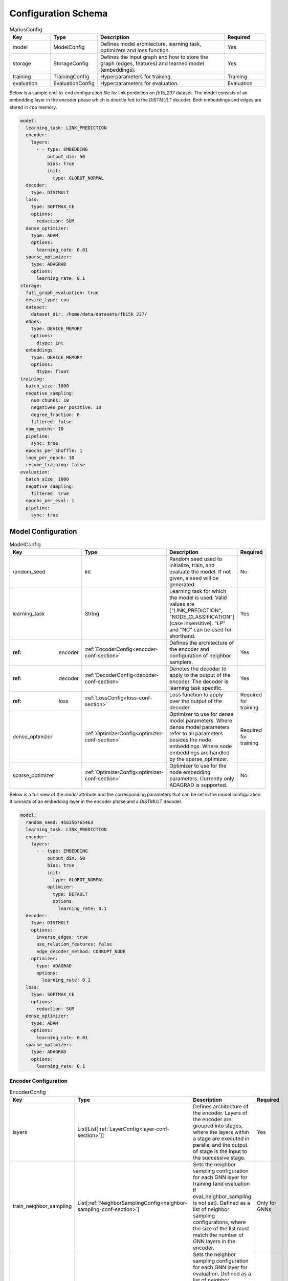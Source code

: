 .. _config_schema

Configuration Schema
=========================

.. list-table:: MariusConfig
   :widths: 15 10 50 15
   :header-rows: 1

   * - Key
     - Type
     - Description
     - Required
   * - model
     - ModelConfig
     - Defines model architecture, learning task, optimizers and loss function.
     - Yes
   * - storage
     - StorageConfig
     - Defines the input graph and how to store the graph (edges, features) and learned model (embeddings).
     - Yes
   * - training
     - TrainingConfig
     - Hyperparameters for training.
     - Training
   * - evaluation
     - EvaluationConfig
     - Hyperparameters for evaluation.
     - Evaluation

Below is a sample end-to-end configuration file for link prediction on `fb15_237` dataset. The model consists of an embedding layer
in the encoder phase which is directly fed to the `DISTMULT` decoder. Both embeddings and edges are stored in `cpu` memory. 

.. code-block:: yaml 

   model:
     learning_task: LINK_PREDICTION
     encoder:
       layers:
         - - type: EMBEDDING
             output_dim: 50
             bias: true
             init:
               type: GLOROT_NORMAL
     decoder:
       type: DISTMULT
     loss:
       type: SOFTMAX_CE
       options:
         reduction: SUM
     dense_optimizer:
       type: ADAM
       options:
         learning_rate: 0.01
     sparse_optimizer:
       type: ADAGRAD
       options:
         learning_rate: 0.1
   storage:
     full_graph_evaluation: true
     device_type: cpu
     dataset:
       dataset_dir: /home/data/datasets/fb15k_237/
     edges:
       type: DEVICE_MEMORY
       options:
         dtype: int
     embeddings:
       type: DEVICE_MEMORY
       options:
         dtype: float
   training:
     batch_size: 1000
     negative_sampling:
       num_chunks: 10
       negatives_per_positive: 10
       degree_fraction: 0
       filtered: false
     num_epochs: 10
     pipeline:
       sync: true
     epochs_per_shuffle: 1
     logs_per_epoch: 10
     resume_training: false
   evaluation:
     batch_size: 1000
     negative_sampling:
       filtered: true
     epochs_per_eval: 1
     pipeline:
       sync: true


Model Configuration
--------------------


.. list-table:: ModelConfig
   :widths: 15 10 50 15
   :header-rows: 1

   * - Key
     - Type
     - Description
     - Required
   * - random_seed
     - Int
     - Random seed used to initialize, train, and evaluate the model. If not given, a seed will be generated.
     - No
   * - learning_task
     - String
     - Learning task for which the model is used. Valid values are ["LINK_PREDICTION", "NODE_CLASSIFICATION"] (case insensitive). "LP" and "NC" can be used for shorthand.
     - Yes
   * - :ref: encoder
     - :ref:`EncoderConfig<encoder-conf-section>`
     - Defines the architecture of the encoder and configuration of neighbor samplers.
     - Yes
   * - :ref: decoder
     - :ref:`DecoderConfig<decoder-conf-section>`
     - Denotes the decoder to apply to the output of the encoder. The decoder is learning task specific.
     - Yes
   * - :ref: loss
     - :ref:`LossConfig<loss-conf-section>`
     - Loss function to apply over the output of the decoder.
     - Required for training
   * - dense_optimizer
     - :ref:`OptimizerConfig<optimizer-conf-section>`
     - Optimizer to use for dense model parameters. Where dense model parameters refer to all parameters besides the node embeddings. Where node embeddings are handled by the sparse_optimizer.
     - Required for training
   * - sparse_optimizer
     - :ref:`OptimizerConfig<optimizer-conf-section>`
     - Optimizer to use for the node embedding parameters. Currently only ADAGRAD is supported.
     - No

Below is a full view of the `model` attribute and the corresponding parameters that can be set in the model configuration. It consists
of an embedding layer in the encoder phase and a `DISTMULT` decoder.

.. code-block:: yaml

   model:
     random_seed: 456356765463
     learning_task: LINK_PREDICTION
     encoder:
       layers:
         - - type: EMBEDDING
             output_dim: 50
             bias: true
             init:
               type: GLOROT_NORMAL
             optimizer:
               type: DEFAULT
               options:
                 learning_rate: 0.1
     decoder:
       type: DISTMULT
       options:
         inverse_edges: true
         use_relation_features: false
         edge_decoder_method: CORRUPT_NODE
       optimizer:
         type: ADAGRAD
         options:
           learning_rate: 0.1
     loss:
       type: SOFTMAX_CE
       options:
         reduction: SUM
     dense_optimizer:
       type: ADAM
       options:
         learning_rate: 0.01
     sparse_optimizer:
       type: ADAGRAD
       options:
         learning_rate: 0.1

.. _encoder-conf-section:

Encoder Configuration
^^^^^^^^^^^^^^^^^^^^^

.. list-table:: EncoderConfig
   :widths: 15 10 50 15
   :header-rows: 1

   * - Key
     - Type
     - Description
     - Required
   * - layers
     - List[List[:ref:`LayerConfig<layer-conf-section>`]]
     - Defines architecture of the encoder. Layers of the encoder are grouped into stages, where the layers within a stage are executed in parallel and the output of stage is the input to the successive stage.
     - Yes
   * - train_neighbor_sampling
     - List[:ref:`NeighborSamplingConfig<neighbor-sampling-conf-section>`]
     - Sets the neighbor sampling configuration for each GNN layer for training (and evaluation if eval_neighbor_sampling is not set). Defined as a list of neighbor sampling configurations, where the size of the list must match the number of GNN layers in the encoder.
     - Only for GNNs
   * - eval_neighbor_sampling
     - List[:ref:`NeighborSamplingConfig<neighbor-sampling-conf-section>`]
     - Sets the neighbor sampling configuration for each GNN layer for evaluation. Defined as a list of neighbor sampling configurations, where the size of the list must match the number of GNN layers in the encoder. If this field is not set then the sampling configuration used for training will be used for evaluation.
     - No

The below example depicts a configuration where there is one embedding layer, followed by three GNN layers.  

.. code-block:: yaml

   encoder:
     train_neighbor_sampling:
       - type: ALL
       - type: ALL
       - type: ALL
     eval_neighbor_sampling:
       - type: ALL
       - type: ALL
       - type: ALL
     layers:
       - - type: EMBEDDING
           output_dim: 10
           bias: true
           init:
             type: GLOROT_NORMAL

       - - type: GNN
           options:
             type: GAT
           input_dim: 10
           output_dim: 10
           bias: true
           init:
             type: GLOROT_NORMAL

       - - type: GNN
           options:
             type: GAT
           input_dim: 10
           output_dim: 10
           bias: true
           init:
             type: GLOROT_NORMAL

       - - type: GNN
           options:
             type: GAT
           input_dim: 10
           output_dim: 10
           bias: true
           init:
             type: GLOROT_NORMAL


.. _neighbor-sampling-conf-section:

.. list-table:: NeighborSamplingConfig
   :widths: 15 10 50 15
   :header-rows: 1

   * - Key
     - Type
     - Description
     - Required
   * - type
     - String
     - Denotes the type of the neighbor sampling layer. Options: ["ALL", "UNIFORM", "DROPOUT"].
     - Yes
   * - options
     - NeighborSamplingOptions
     - Specific options depending on the type of sampling layer.
     - No

In the following configuration snippet, the GNN layer samples all neighbors for a given node during training. All neighbors with incoming
edges to the given node are sampled while the outgoing edges are ignored. 

.. code-block:: yaml 

   train_neighbor_sampling:
     - type: ALL
       use_incoming_nbrs: true
       use_outgoing_nbrs: false


.. list-table:: UniformSamplingOptions[NeighborSamplingOptions]
   :widths: 15 10 50 15
   :header-rows: 1

   * - Key
     - Type
     - Description
     - Required
   * - max_neighbors
     - Int
     - Number of neighbors to sample in a given uniform sampling layer.
     - Yes

The below configuration might work for a graph configuration where there are 2 GNN layers. The configuration specifies that at most 
10 neighboring nodes will be samples for any given node embedding during training.

.. code-block:: yaml 

   train_neighbor_sampling:
     - type: UNIFORM
       options:
         max_neighbors: 10
     - type: UNIFORM
       options:
         max_neighbors: 10


.. list-table:: DropoutSamplingOptions[NeighborSamplingOptions]
   :widths: 15 10 50 15
   :header-rows: 1

   * - Key
     - Type
     - Description
     - Required
   * - rate
     - Float
     - The dropout rate for a dropout layer.
     - Yes

`DROPOUT` mode neighbor sampling randomly drops `rate * 100` percent neighbors during sampling. 

.. code-block:: yaml 

   train_neighbor_sampling:
     - type: DROPOUT
       options:
         rate: 0.05


.. _layer-conf-section:

Layer Configuration
"""""""""""""""""""

.. list-table:: LayerConfig
   :widths: 15 10 50 15
   :header-rows: 1

   * - Key
     - Type
     - Description
     - Required
   * - type
     - String
     - Denotes the type of layer. Options: ["EMBEDDING", "FEATURE", "GNN" "REDUCTION"]
     - Yes
   * - options
     - LayerOptions
     - Layer specific options depending on the type.
     - No
   * - input_dim
     - Int
     - The dimension of the input to the layer.
     - GNN and Reduction layers
   * - output_dim
     - Int
     - The output of dimension of the layer.
     - Yes
   * - init
     - :ref:`InitConfig<init-conf-section>`
     - Initialization method for the layer parameters. (Default GLOROT_UNIFORM).
     - No
   * - optimizer
     - OptimizerConfig
     - Optimizer to use for the parameters of this layer. If not given, the dense_optimizer is used.
     - No
   * - bias
     - Bool
     - Enable a bias to be applied to the output of the layer. (Default False)
     - No
   * - bias_init
     - :ref:`InitConfig<init-conf-section>`
     - Initialization method for the bias. The default initialization is zeroes.
     - No
   * - activation
     - String
     - Activation function to apply to the output of the layer. Options ["RELU", "SIGMOID", "NONE"]. (Default "NONE")
     - No

Below is a configuration for creating and embedding layer with output dimension 50. It is initialized with zeros and has no activation 
set.

.. code-block:: yaml

   layers:
   - - type: EMBEDDING
       input_dim: -1
       output_dim: 50
       init:
         type: GLOROT_NORMAL
       optimizer:
         type: DEFAULT
         options:
           learning_rate: 0.1
       bias: true
       bias_init:
         type: ZEROS
       activation: NONE


A GNN layer of type GAT (Graph Attention) with input and output dimension of 50 is as follows.

.. code-block:: yaml 

   layers:
   - - type: GNN
       options:
         type: GAT
       input_dim: 50
       output_dim: 50
       bias: true
       init:
         type: GLOROT_NORMAL


A Reduction layer of type Linear, with input dimension of 100 and output dimension of 50 is as follows. 

.. code-block:: yaml

   layers:
   - - type: REDUCTION
       input_dim: 100
       ouptut_dim: 50
       bias: true
       options:
         type: LINEAR


Below is a simple Feature layer with output dimension of 50. The input dimension is set to -1 by default since both Feature and 
Embedding layers do not have any input. 

.. code-block:: yaml

   layers:
   - - type: FEATURE
       output_dim: 50
       bias: true


Layer Options
"""""""""""""

**GNN Layer Options**

.. list-table:: GraphSageLayerOptions[LayerOptions]
   :widths: 15 10 50 15
   :header-rows: 1

   * - Key
     - Type
     - Description
     - Required
   * - type
     - String
     - The type of the GNN layer, for GraphSage, this must be equal to "GRAPH_SAGE".
     - Yes
   * - aggregator
     - String
     - Aggregation to use for graph sage, options are ["GCN", "MEAN"]. (Default "MEAN")
     - No

A GNN layer of type `GRAPH_SAGE` with aggregator set to `MEAN`. Another possbile option is `GCN` (Graph Convolution).

.. code-block:: yaml

   - - type: GNN
       options:
         type: GRAPH_SAGE
         aggregator: MEAN


.. list-table:: GATLayerOptions[LayerOptions]
   :widths: 15 10 50 15
   :header-rows: 1

   * - Key
     - Type
     - Description
     - Required
   * - type
     - String
     - The type of the GNN layer, for GAT, this must be equal to "GAT".
     - Yes
   * - num_heads
     - Int
     - Number of attention heads to use. (Default 10)
     - No
   * - average_heads
     - Bool
     - If true, the attention heads will be averaged, otherwise they will be concatenated. (Default True)
     - No
   * - negative_slope
     - Float
     - Negative slope to use for LeakyReLU. (Default .2)
     - No
   * - input_dropout
     - Float
     - Dropout rate to apply to the input to the layer. (Default 0.0)
     - No
   * - attention_dropout
     - Float
     - Dropout rate to apply to the attention weights. (Default 0.0)
     - No

A GNN layer of type `GAT` (Graph Attention) with 50 attention heads. `input_dropout` is set to 0.1 implying that 10 percent of the 
input tensor values will be randomly dropped.

.. code-block:: yaml

   - - type: GNN
       options:
         type: GAT
         num_heads: 50
         average_heads: True
         input_dropout: 0.1


**Reduction Layer Options**

.. list-table:: ReductionLayerOptions[LayerOptions]
   :widths: 15 10 50 15
   :header-rows: 1

   * - Key
     - Type
     - Description
     - Required
   * - type
     - String
     - The type of the reduction layer. Options are: ["CONCAT", "LINEAR"]. (Default "CONCAT")
     - Yes

A reduction layer of type `LINEAR`. Another possible type for the reduction layer is `CONCAT`.

.. code-block:: yaml

   - - type: REDUCTION
       options:
         type: LINEAR


.. _init-conf-section:

Initialization Configuration
""""""""""""""""""""""""""""

.. list-table:: InitConfig
   :widths: 15 10 50 15
   :header-rows: 1

   * - Key
     - Type
     - Description
     - Required
   * - type
     - String
     - The type of the initialization. Options are: ["GLOROT_UNIFORM", "GLOROT_NORMAL", "UNIFORM", "NORMAL", "ZEROES", "ONES", "CONSTANT"]. Default "GLOROT_UNIFORM"
     - Yes
   * - options
     - InitOptions
     - Initialization specific options depending on the type.
     - No

.. code-block:: yaml

   init:
     type: GLOROT_NORMAL
     options: {}


**Uniform Init Options**

.. list-table:: UniformInitOptions[InitOptions]
   :widths: 15 10 50 15
   :header-rows: 1

   * - Key
     - Type
     - Description
     - Required
   * - scale_factor
     - Float
     - The scale factor of the uniform distribution. (Default 1)
     - No

The below configuration is used to initialize a layer with a uniform distribution of values ranging between [-scale_factor, +scale_factor]

.. code-block:: yaml

   init:
     type: UNIFORM
     options:
       scale_factor: 1


**Normal Init Options**

.. list-table:: NormalInitOptions[InitOptions]
   :widths: 15 10 50 15
   :header-rows: 1

   * - Key
     - Type
     - Description
     - Required
   * - mean
     - Float
     - The mean of the distribution. (Default 0.0)
     - No
   * - std
     - Float
     - The standard deviation of the distribution. (Default 1.0)
     - No

The below configuration is used to initialize a layer with values belonging to a noraml distribution, with mean 0.5 and standard 
deviation 0.1.

.. code-block:: yaml

   init:
     type: NORMAL
     options:
       mean: 0.5
       std: 0.1


**Constant Init Options**

.. list-table:: ConstantInitOptions[InitOptions]
   :widths: 15 10 50 15
   :header-rows: 1

   * - Key
     - Type
     - Description
     - Required
   * - constant
     - Float
     - The value to set all parameters. (Default 0.0)
     - No

`CONSTANT` initialization mode initializes all parameters of the layer to the specified constant value. 

.. code-block:: yaml

   init:
     type: CONSTANT
     options:
       constant: 0.4

.. _decoder-conf-section:

Decoder Configuration
^^^^^^^^^^^^^^^^^^^^^

.. list-table:: DecoderConfig
   :widths: 15 10 50 15
   :header-rows: 1

   * - Key
     - Type
     - Description
     - Required
   * - type
     - String
     - Denotes the type of decoder. Options: ["DISTMULT", "TRANSE", "COMPLEX", "NODE"]. The first three are decoders for link prediction and the "NODE" decoder is used for node classification.
     - Yes
   * - options
     - DecoderOptions
     - Decoder specific options depending on the type.
     - No
   * - optimizer
     - OptimizerConfig
     - Optimizer to use for the parameters of the decoder (if any). If not given, the dense_optimizer is used.
     - No

Below is a `DISTMULT` decoder with Adagrad Optimizer, that optimizes the loss function over edges as well as their inverses (dest->rel->src).

.. code-block:: yaml

   decoder:
     type: DISTMULT
     options:
       inverse_edges: true
     optimizer:
       type: ADAGRAD
       options:
         learning_rate: 0.1


Decoder Options
""""""""""""""""

**Edge Decoder Options**

.. list-table:: EdgeDecoderOptions[DecoderOptions]
   :widths: 15 10 50 15
   :header-rows: 1

   * - Key
     - Type
     - Description
     - Required
   * - inverse_edges
     - Bool
     - If true, the decoder will use two embeddings per edge-type (relation). Where one embedding is applied to the source node of an edge, and the other is applied to the destination node of an edge. Furthermore, the scores of the inverse of the edges will be computed (dst->rel->src) and used in the loss. (Default True)
     - No
   * - edge_decoder_method
     - String
     - Specifies how to apply the decoder to a given set of edges, and negatives. Options are ["infer", "train"]. (Default "train")
     - No

.. code-block:: yaml

   decoder:
     type: DISTMULT
     options:
       inverse_edges: true
       edge_decoder_method: CORRUPT_NODE


.. _loss-conf-section:

Loss Configuration
^^^^^^^^^^^^^^^^^^

.. list-table:: LossConfig
   :widths: 15 10 50 15
   :header-rows: 1

   * - Key
     - Type
     - Description
     - Required
   * - type
     - String
     - Denotes the type of the loss function. Options: ["SOFTMAX_CE", "RANKING", "CROSS_ENTROPY", "BCE_AFTER_SIGMOID", "BCE_WITH_LOGITS", "MSE", "SOFTPLUS"].
     - Yes
   * - options
     - LossOptions
     - Loss function specific options depending on the type.
     - No

Below is the configuration for a `SOFTMAX_CE` loss function with `SUM` as the reduction method.

.. code-block:: yaml

   loss:
     type: SOFTMAX_CE
     options:
       reduction: SUM


**Loss Options**

.. list-table:: LossOptions
   :widths: 15 10 50 15
   :header-rows: 1

   * - Key
     - Type
     - Description
     - Required
   * - reduction
     - String
     - The reduction to use for the loss. Options are ["SUM", "MEAN"]. (Default "SUM")
     - No

Below is the configuration for a `SOFTMAX_CE` loss function with `MEAN` as the reduction method.

.. code-block:: yaml

   loss:
     type: SOFTMAX_CE
     options:
       reduction: MEAN


.. list-table:: RankingLossOptions[LossOptions]
   :widths: 15 10 50 15
   :header-rows: 1

   * - Key
     - Type
     - Description
     - Required
   * - reduction
     - String
     - The reduction to use for the loss. Options are ["SUM", "MEAN"]. (Default "SUM")
     - No
   * - margin
     - Float
     - The margin for the ranking loss function. (Default .1)
     - No

Below is the configuration for a `RANKING` loss function with `margin` set to 1. 

.. code-block:: yaml

   loss:
     type: RANKING
     options:
       reduction: SUM
       margin: 1


.. _optimizer-conf-section:

Optimizer Configuration
^^^^^^^^^^^^^^^^^^^^^^^

.. list-table:: OptimizerConfig
   :widths: 15 10 50 15
   :header-rows: 1

   * - Key
     - Type
     - Description
     - Required
   * - type
     - String
     - Denotes the type of the optimizer. Options: ["SGD", "ADAM", "ADAGRAD"].
     - Yes
   * - options
     - OptimizerOptions
     - Optimizer specific options depending on the type.
     - No

The configuration for an `ADAGRAD` optimizer with learning rate of 0.1 is as follows

.. code-block:: yaml

   optimizer:
     type: ADAGRAD
     options:
       learning_rate: 0.1


**SGD Options**

.. list-table:: SGDOptions[OptimizerOptions]
   :widths: 15 10 50 15
   :header-rows: 1

   * - Key
     - Type
     - Description
     - Required
   * - learning_rate
     - Float
     - SGD learning rate. (Default .1)
     - No

.. code-block:: yaml

   optimizer:
     type: SGD
     options:
       learning_rate: 0.1


**Adagrad Options**

.. list-table:: AdagradOptions[OptimizerOptions]
   :widths: 15 10 50 15
   :header-rows: 1

   * - Key
     - Type
     - Description
     - Required
   * - learning_rate
     - Float
     - Adagrad learning rate. (Default .1)
     - No
   * - eps
     - Float
     - Term added to the denominator to improve numerical stability. (Default 1e-10)
     - No
   * - init_value
     - Float
     - Initial accumulator value. (Default 0.0)
     - No
   * - lr_decay
     - Float
     - Learning rate decay. (Default 0.0)
     - No
   * - weight_decay
     - Float
     - Weight decay (L2 penalty). (Default 0.0)
     - No

The below configuration shows the options that can be set for `ADAGRAD` optimizer.

.. code-block:: yaml

   optimizer:
     type: ADAGRAD
     options:
       learning_rate: 0.1
       eps: 1.0e-10
       init_value: 0.0
       lr_decay: 0.0
       weight_decay: 0.0


**Adam Options**

.. list-table:: AdamOptions[OptimizerOptions]
   :widths: 15 10 50 15
   :header-rows: 1

   * - Key
     - Type
     - Description
     - Required
   * - learning_rate
     - Float
     - Adam learning rate. (Default .1)
     - No
   * - amsgrad
     - Bool
     - Whether to use the AMSGrad variant of ADAM.
     - No
   * - beta_1
     - Float
     - Coefficient used for computing running averages of gradient and its square. (Default .9)
     - No
   * - beta_2
     - Float
     - Coefficient used for computing running averages of gradient and its square. (Default .999)
     - No
   * - eps
     - Float
     - Term added to the denominator to improve numerical stability. (Default 1e-8)
     - No
   * - weight_decay
     - Float
     - Weight decay (L2 penalty). (Default 0.0)
     - No

The below configuration shows the options that can be set for `ADAM` optimizer.

.. code-block:: yaml

   optimizer:
     type: ADAM
     options:
       learning_rate: 0.01
       amsgrad: false
       beta_1: 0.9
       beta_2: 0.999
       eps: 1.0e-08
       weight_decay: 0.0


Storage Configuration
----------------------

.. list-table:: StorageConfig
   :widths: 15 10 50 15
   :header-rows: 1

   * - Key
     - Type
     - Description
     - Required
   * - device_type
     - String
     - Whether to use cpu or gpu training. Options are ["CPU", "CUDA"]. (Default "CPU")
     - No
   * - dataset
     - DatasetConfig
     - Contains information about the input dataset.
     - Yes
   * - edges
     - StorageBackendConfig
     - Storage backend of the edges. (Default edges.type = DEVICE_MEMORY, edges.options.dtype = int32)
     - No
   * - embeddings
     - StorageBackendConfig
     - Storage backend of the node embedding. (Default embeddings.type = DEVICE_MEMORY, embeddings.options.dtype = float32)
     - No
   * - features
     - StorageBackendConfig
     - Storage backend of the node features. (Default features.type DEVICE_MEMORY, features.options.dtype = float32)
     - No
   * - prefetch
     - Bool
     - If true and the nodes/features storage configuration uses a partition buffer, then node partitions and edge buckets will be prefetched. Note that this introduces additional memory overheads. (Default True)
     - No
   * - full_graph_evaluation
     - Bool
     - If true and the nodes/features storage configuration uses a partition buffer, evaluation will be performed with the full graph in memory (if there is enough memory). This is useful for fair comparisons across different storage configurations. (Default False)
     - No
   * - model_dir
     - String
     - Saves the model parameters in the given directory. If not specified, stores in `model_x` directory within the `dataset_dir` where x changes incrementally from 0 - 10. A maximum of 11 models are stored when `model_dir` is not specified, post which the contents in `model_10/` directory are overwritten with the latest parameters.
     - No

Below is a storage configuration that contains the path to the pre-processed data and specifies storage backends to be used for edges, features 
and embeddings.

.. code-block:: yaml 

   storage:
     device_type: cpu
     dataset:
       dataset_dir: /home/data/datasets/fb15k_237/
     edges:
       type: DEVICE_MEMORY
       options:
         dtype: int
     nodes:
       type: DEVICE_MEMORY
       options:
         dtype: int
     embeddings:
       type: DEVICE_MEMORY
       options:
         dtype: float
     features:
       type: DEVICE_MEMORY
       options:
         dtype: float
     prefetch: true
     shuffle_input: true
     full_graph_evaluation: true
     export_encoded_nodes: true
     log_level: info


Dataset Configuration
^^^^^^^^^^^^^^^^^^^^^

.. list-table:: DatasetConfig
   :widths: 15 10 50 15
   :header-rows: 1

   * - Key
     - Type
     - Description
     - Required
   * - dataset_dir
     - String
     - Directory containing the prepreprocessed dataset. Also used to store model parameters and embedding table.
     - Yes
   * - num_edges
     - Int
     - Number of edges in the input graph. If link prediction, this should be set to the number of training edges.
     - No
   * - num_nodes
     - Int
     - Number of nodes in the input graph.
     - No
   * - num_relations
     - Int
     - Number of relations (edge-types) in the input graph. (Default 1)
     - No
   * - num_train
     - Int
     - Number of training examples. In link prediction the examples are edges, in node classification they are nodes.
     - No
   * - num_valid
     - Int
     - Number of validation examples. If not given, no validation will be performed
     - No
   * - num_test
     - Int
     - Number of test examples. If not given, only training will occur.
     - No (Evaluation)
   * - node_feature_dim
     - Int
     - Dimension of the node features, if any.
     - No
   * - num_classes
     - Int
     - Number of class labels.
     - No (Node classification)

For Marius in-built datasets, the below numbers are retrieved from output of `marius_preprocess`. For custom user datasets, a 
file with the dataset statistics mentioned above should be present in the `dataset_dir`. Below is the cofiguration for the `fb15k_237` dataset. 

.. code-block:: yaml 

   storage:
     dataset:
       dataset_dir: /home/data/datasets/fb15k_237/


Storage Backend Configuration
^^^^^^^^^^^^^^^^^^^^^^^^^^^^^

.. list-table:: StorageBackendConfig
   :widths: 15 10 50 15
   :header-rows: 1

   * - Key
     - Type
     - Description
     - Required
   * - type
     - String
     - The type of storage backend to use. The valid options depend on the data being stored. For edges, the valid backends are ["FLAT_FILE", "HOST_MEMORY" and "DEVICE_MEMORY"]. For embeddings and features, the valid chocies are ["PARTITION_BUFFER", "HOST_MEMORY", "DEVICE_MEMORY"]
     - Yes
   * - options
     - StorageOptions
     - Storage backend options depending on the type of storage.
     - No

Below configuration specifies that the edges be stored in `DEVICE_MEMORY`, i.e CPU/GPU memory based on `device_type`.

.. code-block:: yaml

   edges:
     type: DEVICE_MEMORY
     options:
       dtype: int


Storage Backend Options
"""""""""""""""""""""""

.. list-table:: StorageOptions
   :widths: 15 10 50 15
   :header-rows: 1

   * - Key
     - Type
     - Description
     - Required
   * - dtype
     - String
     - The datatype of the storage. Valid options ["FLOAT", "FLOAT32", "DOUBLE", "FLOAT64", "INT", "INT32", "LONG, "INT64"]. The default value depends on the data being stored. For edges, the default is "INT32", otherwise the default is "FLOAT32"
     - No

A configuration defining the datatype of the input edges as `int`.

.. code-block:: yaml

   edges:
     options:
       dtype: int


.. list-table:: PartitionBufferOptions[StorageOptions]
   :widths: 15 10 50 15
   :header-rows: 1

   * - Key
     - Type
     - Description
     - Required
   * - dtype
     - String
     - The datatype of the storage. Valid options ["FLOAT", "FLOAT32", "DOUBLE", "FLOAT64"]. (Default "FLOAT32")
     - No
   * - num_partitions
     - Int
     - Number of node partitions.
     - Yes
   * - buffer_capacity
     - Int
     - Number of partitions which can fit in the buffer.
     - Yes
   * - prefetching
     - Bool
     - If true, partitions will be prefetched and written to storage asynchronously. This prevents IO wait times at the cost of additional memory overheads. (Default True)
     - No

Below is a disk-based storage configuration, where at max of `buffer_capacity` embeddings buckets are stored in memory at any given time. 
The dataset must be partitioned using `marius_preprocess` with `--num_partitions` set accordingly. 

.. code-block:: yaml

   embeddings:
     type: PARTITION_BUFFER
     options:
       dtype: float
       num_partitions: 10
       buffer_capacity: 5
       prefetching: true


Training Configuration
-----------------------

.. list-table:: TrainingConfig
   :widths: 15 10 50 15
   :header-rows: 1

   * - Key
     - Type
     - Description
     - Required
   * - batch_size
     - Int
     - Amount of training examples per batch. (Default 1000)
     - No
   * - negative_sampling
     - NegativeSamplingConfig
     - Negative sampling configuration for link prediction.
     - Link Prediction
   * - num_epochs
     - Int
     - Number of epochs to train.
     - Yes
   * - pipeline
     - PipelineConfig
     - Advanced configuration of the training pipeline. Defaults to synchronous training.
     - No
   * - epochs_per_shuffle
     - Int
     - Sets how often to shuffle the training data. (Default 1)
     - No
   * - logs_per_epoch
     - Int
     - Sets how often to report progress during an epoch. (Default 10)
     - No
   * - save_model
     - Bool
     - If true, the model will be saved at the end of training. (Default True)
     - No
   * - resume_training
     - Bool
     - If true, the training procedure will resume from the previous state and will train `num_epochs` further epochs.  (Default False)
     - No
   * - resume_from_checkpoint
     - String
     - If set, loads the model from the given directory and resumes training procedure. Will train `num_epochs` further epochs and store the new model parameters in `model_dir`.
     - No

A training configuration with batchsize of 1000 and a total of 10 epochs is as follows. `pipeline` is set to true, which ensures that 
the training is synchronous and doesn't allow staleness. Marius groups edges into chunks and reuses negative samples within the chunk. 
`num_chunks`*`negatives_per_positive` negative edges are sampled for each positive edge.

.. code-block:: yaml

   training:
     batch_size: 1000
     negative_sampling:
       num_chunks: 10
       negatives_per_positive: 10
       degree_fraction: 0.0
       filtered: false
     num_epochs: 10
     pipeline:
       sync: true
     epochs_per_shuffle: 1
     logs_per_epoch: 10
     save_model: true
     resume_training: false


Evaluation Configuration
-------------------------

.. list-table:: EvaluationConfig
   :widths: 15 10 50 15
   :header-rows: 1

   * - Key
     - Type
     - Description
     - Required
   * - batch_size
     - Int
     - Amount of evaluation examples per batch. (Default 1000)
     - No
   * - negative_sampling
     - NegativeSamplingConfig
     - Negative sampling configuration for link prediction.
     - Link Prediction
   * - pipeline
     - PipelineConfig
     - Advanced configuration of the evaluation pipeline. Defaults to synchronous evaluation.
     - No
   * - epochs_per_eval
     - Int
     - Sets how often to evaluate the model. (Default 1)
     - No

An evaluation configuration with batchsize of 1000 is as follows. `num_chunks`*`negatives_per_positive` negative edges are sampled 
for each positive edge.

.. code-block:: yaml

   evaluation:
     batch_size: 1000
     negative_sampling:
       num_chunks: 1
       negatives_per_positive: 1000
       degree_fraction: 0.0
       filtered: true
     pipeline:
       sync: true
     epochs_per_eval: 1